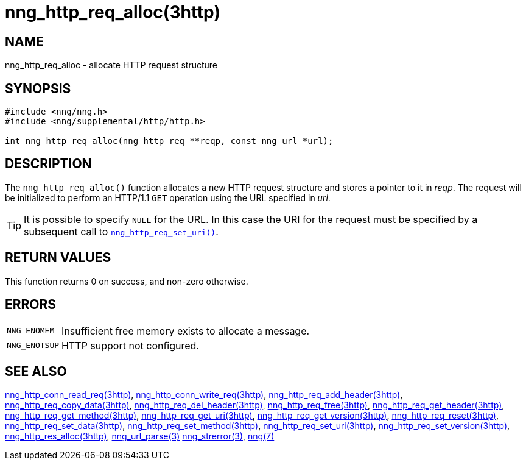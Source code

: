 = nng_http_req_alloc(3http)
//
// Copyright 2018 Staysail Systems, Inc. <info@staysail.tech>
// Copyright 2018 Capitar IT Group BV <info@capitar.com>
//
// This document is supplied under the terms of the MIT License, a
// copy of which should be located in the distribution where this
// file was obtained (LICENSE.txt).  A copy of the license may also be
// found online at https://opensource.org/licenses/MIT.
//

== NAME

nng_http_req_alloc - allocate HTTP request structure

== SYNOPSIS

[source, c]
----
#include <nng/nng.h>
#include <nng/supplemental/http/http.h>

int nng_http_req_alloc(nng_http_req **reqp, const nng_url *url);
----

== DESCRIPTION

The `nng_http_req_alloc()` function allocates a new HTTP request structure
and stores a pointer to it in __reqp__.
The request will be initialized
to perform an HTTP/1.1 `GET` operation using the URL specified in __url__.

TIP: It is possible to specify `NULL` for the URL.
In this case the URI for the request must be specified by a subsequent call
to xref:nng_http_req_set_uri.3http.adoc[`nng_http_req_set_uri()`].

== RETURN VALUES

This function returns 0 on success, and non-zero otherwise.

== ERRORS

[horizontal]
`NNG_ENOMEM`:: Insufficient free memory exists to allocate a message.
`NNG_ENOTSUP`:: HTTP support not configured.

== SEE ALSO

[.text-left]
xref:nng_http_conn_read_req.3http.adoc[nng_http_conn_read_req(3http)],
xref:nng_http_conn_write_req.3http.adoc[nng_http_conn_write_req(3http)],
xref:nng_http_req_add_header.3http.adoc[nng_http_req_add_header(3http)],
xref:nng_http_req_copy_data.3http.adoc[nng_http_req_copy_data(3http)],
xref:nng_http_req_del_header.3http.adoc[nng_http_req_del_header(3http)],
xref:nng_http_req_free.3http.adoc[nng_http_req_free(3http)],
xref:nng_http_req_get_header.3http.adoc[nng_http_req_get_header(3http)],
xref:nng_http_req_get_method.3http.adoc[nng_http_req_get_method(3http)],
xref:nng_http_req_get_uri.3http.adoc[nng_http_req_get_uri(3http)],
xref:nng_http_req_get_version.3http.adoc[nng_http_req_get_version(3http)],
xref:nng_http_req_reset.3http.adoc[nng_http_req_reset(3http)],
xref:nng_http_req_set_data.3http.adoc[nng_http_req_set_data(3http)],
xref:nng_http_req_set_method.3http.adoc[nng_http_req_set_method(3http)],
xref:nng_http_req_set_uri.3http.adoc[nng_http_req_set_uri(3http)],
xref:nng_http_req_set_version.3http.adoc[nng_http_req_set_version(3http)],
xref:nng_http_res_alloc.3http.adoc[nng_http_res_alloc(3http)],
xref:nng_url_parse.3.adoc[nng_url_parse(3)]
xref:nng_strerror.3.adoc[nng_strerror(3)],
xref:nng.7.adoc[nng(7)]
